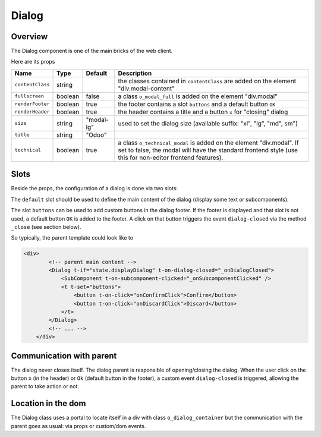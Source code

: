 
Dialog
======

Overview
--------

The Dialog component is one of the main bricks of the web client.

Here are its props

.. list-table::
   :header-rows: 1

   * - Name
     - Type
     - Default
     - Description
   * - ``contentClass``
     - string
     - 
     - the classes contained in ``contentClass`` are added on the element "div.modal-content"
   * - ``fullscreen``
     - boolean
     - false
     - a class ``o_modal_full`` is added on the element "div.modal"
   * - ``renderFooter``
     - boolean
     - true
     - the footer contains a slot ``buttons`` and a default button ``OK``
   * - ``renderHeader``
     - boolean
     - true
     - the header contains a title and a button ``x`` for "closing" dialog
   * - ``size``
     - string
     - "modal-lg"
     - used to set the dialog size (available suffix: "xl", "lg", "md", sm")
   * - ``title``
     - string
     - "Odoo"
     - 
   * - ``technical``
     - boolean
     - true
     - a class ``o_technical_modal`` is added on the element "div.modal". If set to false, the modal will have the standard frontend style (use this for non-editor frontend features).


Slots
-----

Beside the props, the configuration of a dialog is done via two slots:

The ``default`` slot should be used to define the main content of the dialog (display some text or subcomponents).

The slot ``buttons`` can be used to add custom buttons in the dialog footer.
If the footer is displayed and that slot is not used, a default button ``OK`` is added to the footer.
A click on that button triggers the event ``dialog-closed`` via the method ``_close`` (see section below).

So typically, the parent template could look like to

.. code-block:: xml

   <div>
           <!-- parent main content -->
           <Dialog t-if="state.displayDialog" t-on-dialog-closed="_onDialogClosed">
               <SubComponent t-on-subcomponent-clicked="_onSubcomponentClicked" />
               <t t-set="buttons">
                   <button t-on-click="onConfirmClick">Confirm</button>
                   <button t-on-click="onDiscardClick">Discard</button>
               </t>
           </Dialog>
           <!-- ... -->
       </div>

Communication with parent
-------------------------

The dialog never closes itself. The dialog parent is responsible of opening/closing the dialog.
When the user click on the button ``x`` (in the header) or ``Ok`` (default button in the footer),
a custom event ``dialog-closed`` is triggered, allowing the parent to take action or not.

Location in the dom
-------------------

The Dialog class uses a portal to locate itself in a div with class ``o_dialog_container`` but the
communication with the parent goes as usual: via props or custom/dom events.
